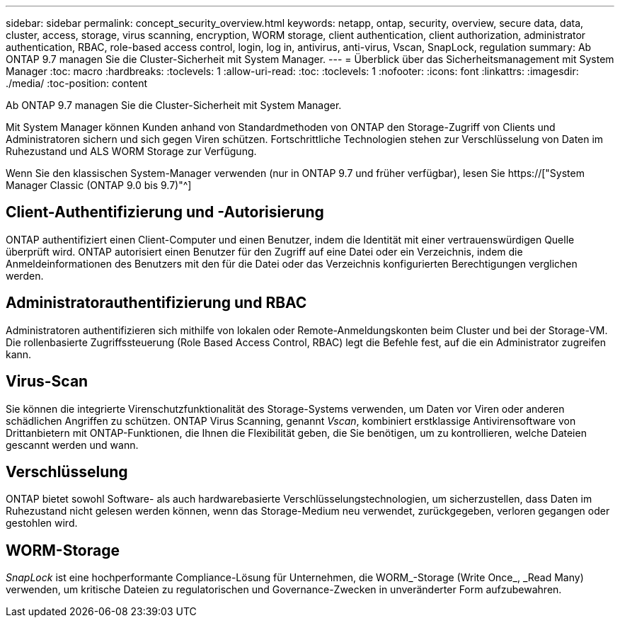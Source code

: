 ---
sidebar: sidebar 
permalink: concept_security_overview.html 
keywords: netapp, ontap, security, overview, secure data, data, cluster, access, storage, virus scanning, encryption, WORM storage, client authentication, client authorization, administrator authentication, RBAC, role-based access control, login, log in, antivirus, anti-virus, Vscan, SnapLock, regulation 
summary: Ab ONTAP 9.7 managen Sie die Cluster-Sicherheit mit System Manager. 
---
= Überblick über das Sicherheitsmanagement mit System Manager
:toc: macro
:hardbreaks:
:toclevels: 1
:allow-uri-read: 
:toc: 
:toclevels: 1
:nofooter: 
:icons: font
:linkattrs: 
:imagesdir: ./media/
:toc-position: content


[role="lead"]
Ab ONTAP 9.7 managen Sie die Cluster-Sicherheit mit System Manager.

Mit System Manager können Kunden anhand von Standardmethoden von ONTAP den Storage-Zugriff von Clients und Administratoren sichern und sich gegen Viren schützen. Fortschrittliche Technologien stehen zur Verschlüsselung von Daten im Ruhezustand und ALS WORM Storage zur Verfügung.

Wenn Sie den klassischen System-Manager verwenden (nur in ONTAP 9.7 und früher verfügbar), lesen Sie  https://["System Manager Classic (ONTAP 9.0 bis 9.7)"^]



== Client-Authentifizierung und -Autorisierung

ONTAP authentifiziert einen Client-Computer und einen Benutzer, indem die Identität mit einer vertrauenswürdigen Quelle überprüft wird. ONTAP autorisiert einen Benutzer für den Zugriff auf eine Datei oder ein Verzeichnis, indem die Anmeldeinformationen des Benutzers mit den für die Datei oder das Verzeichnis konfigurierten Berechtigungen verglichen werden.



== Administratorauthentifizierung und RBAC

Administratoren authentifizieren sich mithilfe von lokalen oder Remote-Anmeldungskonten beim Cluster und bei der Storage-VM. Die rollenbasierte Zugriffssteuerung (Role Based Access Control, RBAC) legt die Befehle fest, auf die ein Administrator zugreifen kann.



== Virus-Scan

Sie können die integrierte Virenschutzfunktionalität des Storage-Systems verwenden, um Daten vor Viren oder anderen schädlichen Angriffen zu schützen. ONTAP Virus Scanning, genannt _Vscan_, kombiniert erstklassige Antivirensoftware von Drittanbietern mit ONTAP-Funktionen, die Ihnen die Flexibilität geben, die Sie benötigen, um zu kontrollieren, welche Dateien gescannt werden und wann.



== Verschlüsselung

ONTAP bietet sowohl Software- als auch hardwarebasierte Verschlüsselungstechnologien, um sicherzustellen, dass Daten im Ruhezustand nicht gelesen werden können, wenn das Storage-Medium neu verwendet, zurückgegeben, verloren gegangen oder gestohlen wird.



== WORM-Storage

_SnapLock_ ist eine hochperformante Compliance-Lösung für Unternehmen, die WORM_-Storage (Write Once_, _Read Many) verwenden, um kritische Dateien zu regulatorischen und Governance-Zwecken in unveränderter Form aufzubewahren.
